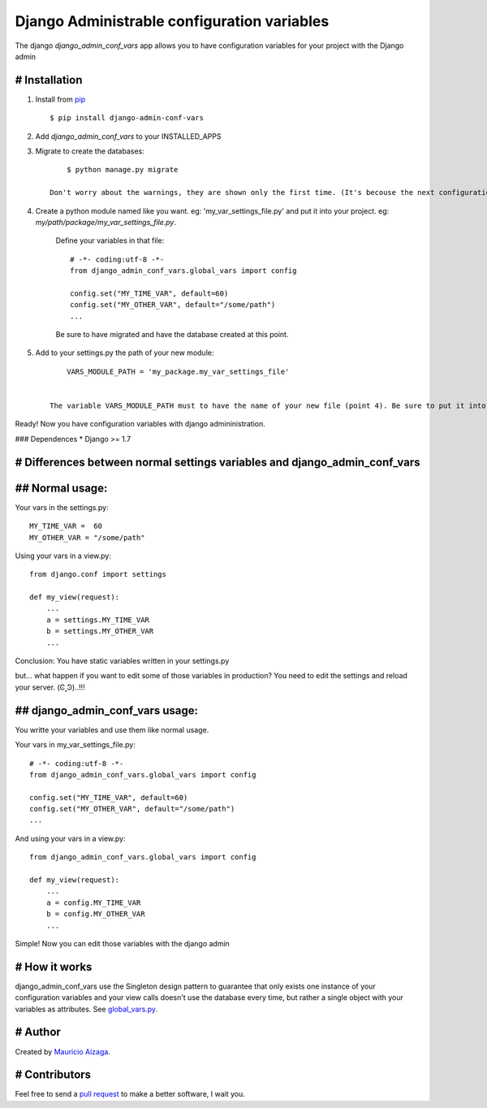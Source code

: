 ============================================
Django Administrable configuration variables
============================================

The django `django_admin_conf_vars` app allows you to have configuration variables for your project with the Django admin


# Installation
--------------

1. Install from `pip <https://pypi.python.org/pypi/django-admin-conf-vars>`_ ::

    $ pip install django-admin-conf-vars

2. Add `django_admin_conf_vars` to your INSTALLED_APPS

3. Migrate to create the databases::

        $ python manage.py migrate

    Don't worry about the warnings, they are shown only the first time. (It's becouse the next configuration is not ready yet)

4. Create a python module named like you want. eg: 'my_var_settings_file.py' and put it into your project. eg: `my/path/package/my_var_settings_file.py`.


    Define your variables in that file::

        # -*- coding:utf-8 -*-
        from django_admin_conf_vars.global_vars import config

        config.set("MY_TIME_VAR", default=60)
        config.set("MY_OTHER_VAR", default="/some/path")
        ...

    Be sure to have migrated and have the database created at this point.


5. Add to your settings.py the path of your new module::
    
        VARS_MODULE_PATH = 'my_package.my_var_settings_file'


    The variable VARS_MODULE_PATH must to have the name of your new file (point 4). Be sure to put it into an existing python package.


Ready! Now you have configuration variables with django admininistration.



### Dependences
* Django >= 1.7


# Differences between normal settings variables and django_admin_conf_vars
--------------------------------------------------------------------------

## Normal usage:
----------------
Your vars in the  settings.py::

    MY_TIME_VAR =  60
    MY_OTHER_VAR = "/some/path"


Using your vars in a view.py::

    from django.conf import settings

    def my_view(request):
        ...
        a = settings.MY_TIME_VAR
        b = settings.MY_OTHER_VAR
        ...


Conclusion: You have static variables written in your settings.py

but... what happen if you want to edit some of those variables in production? You need to edit the settings and reload your server. (Ͼ˳Ͽ)..!!!


## django_admin_conf_vars usage:
--------------------------------
You writte your variables and use them like normal usage.

Your vars in my_var_settings_file.py::

    # -*- coding:utf-8 -*-
    from django_admin_conf_vars.global_vars import config

    config.set("MY_TIME_VAR", default=60)
    config.set("MY_OTHER_VAR", default="/some/path")
    ...


And using your vars in a view.py::

    from django_admin_conf_vars.global_vars import config

    def my_view(request):
        ...
        a = config.MY_TIME_VAR
        b = config.MY_OTHER_VAR
        ...


Simple! Now you can edit those variables with the django admin



# How it works
--------------
django_admin_conf_vars use the Singleton design pattern to guarantee that only exists one instance of your configuration variables and your view calls doesn't use the database every time, but rather a single object with your variables as attributes. See `global_vars.py <https://github.com/MaoAiz/django-admin-conf-vars/blob/master/django_admin_conf_vars/global_vars.py>`_.


# Author
--------
Created by `Mauricio Aizaga <https://github.com/maoaiz>`_.





# Contributors
--------------
Feel free to send a `pull request <https://github.com/MaoAiz/django-admin-conf-vars/pulls>`_ to make a better software, I wait you.